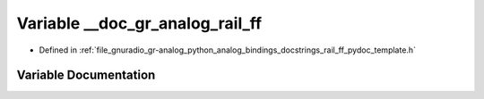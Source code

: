 .. _exhale_variable_rail__ff__pydoc__template_8h_1a71513253691e87269a73c593b0383a07:

Variable __doc_gr_analog_rail_ff
================================

- Defined in :ref:`file_gnuradio_gr-analog_python_analog_bindings_docstrings_rail_ff_pydoc_template.h`


Variable Documentation
----------------------


.. doxygenvariable:: __doc_gr_analog_rail_ff
   :project: gnuradio